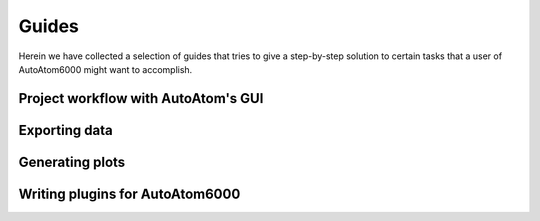 Guides
---------------------------------------------

Herein we have collected a selection of guides that tries to give a step-by-step solution to certain tasks that a
user of AutoAtom6000 might want to accomplish.

Project workflow with AutoAtom's GUI
~~~~~~~~~~~~~~~~~~~~~~~~~~~~~~~~~~~~~~~~~~~~~~



Exporting data
~~~~~~~~~~~~~~~~~~~~~~~~~~~~~~~~~~~~~~~~~~~~~~



Generating plots
~~~~~~~~~~~~~~~~~~~~~~~~~~~~~~~~~~~~~~~~~~~~~~



Writing plugins for AutoAtom6000
~~~~~~~~~~~~~~~~~~~~~~~~~~~~~~~~~~~~~~~~~~~~~~



